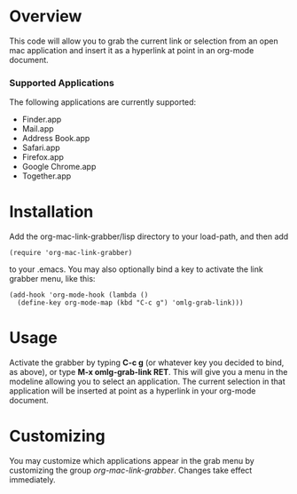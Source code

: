 * Overview 

  This code will allow you to grab the current link or selection from
  an open mac application and insert it as a hyperlink at point in an
  org-mode document.

*** Supported Applications

	The following applications are currently supported:
	- Finder.app
	- Mail.app
	- Address Book.app
	- Safari.app
	- Firefox.app
	- Google Chrome.app
	- Together.app

* Installation
  
  Add the org-mac-link-grabber/lisp directory to your load-path, and
  then add 

  : (require 'org-mac-link-grabber) 

  to your .emacs. You may also optionally bind a key to activate the
  link grabber menu, like this:

  : (add-hook 'org-mode-hook (lambda () 
  :   (define-key org-mode-map (kbd "C-c g") 'omlg-grab-link)))

* Usage 

  Activate the grabber by typing *C-c g* (or whatever key you decided
  to bind, as above), or type *M-x omlg-grab-link RET*. This will give
  you a menu in the modeline allowing you to select an application.
  The current selection in that application will be inserted at point
  as a hyperlink in your org-mode document.

* Customizing

  You may customize which applications appear in the grab menu by
  customizing the group /org-mac-link-grabber/. Changes take effect
  immediately.
